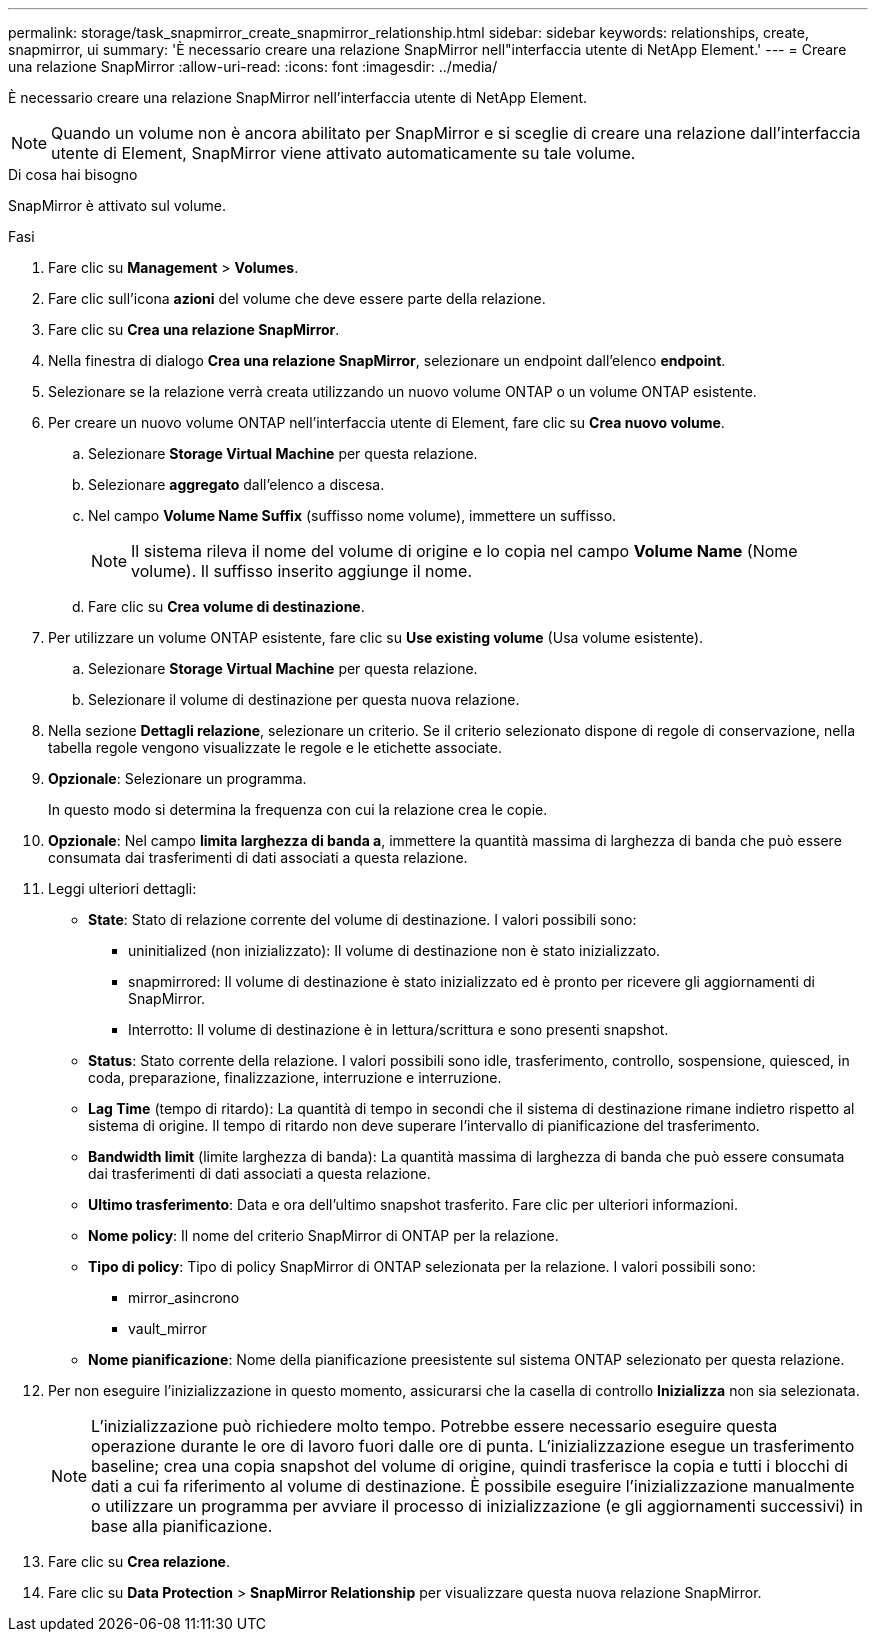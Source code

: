 ---
permalink: storage/task_snapmirror_create_snapmirror_relationship.html 
sidebar: sidebar 
keywords: relationships, create, snapmirror, ui 
summary: 'È necessario creare una relazione SnapMirror nell"interfaccia utente di NetApp Element.' 
---
= Creare una relazione SnapMirror
:allow-uri-read: 
:icons: font
:imagesdir: ../media/


[role="lead"]
È necessario creare una relazione SnapMirror nell'interfaccia utente di NetApp Element.


NOTE: Quando un volume non è ancora abilitato per SnapMirror e si sceglie di creare una relazione dall'interfaccia utente di Element, SnapMirror viene attivato automaticamente su tale volume.

.Di cosa hai bisogno
SnapMirror è attivato sul volume.

.Fasi
. Fare clic su *Management* > *Volumes*.
. Fare clic sull'icona *azioni* del volume che deve essere parte della relazione.
. Fare clic su *Crea una relazione SnapMirror*.
. Nella finestra di dialogo *Crea una relazione SnapMirror*, selezionare un endpoint dall'elenco *endpoint*.
. Selezionare se la relazione verrà creata utilizzando un nuovo volume ONTAP o un volume ONTAP esistente.
. Per creare un nuovo volume ONTAP nell'interfaccia utente di Element, fare clic su *Crea nuovo volume*.
+
.. Selezionare *Storage Virtual Machine* per questa relazione.
.. Selezionare *aggregato* dall'elenco a discesa.
.. Nel campo *Volume Name Suffix* (suffisso nome volume), immettere un suffisso.
+

NOTE: Il sistema rileva il nome del volume di origine e lo copia nel campo *Volume Name* (Nome volume). Il suffisso inserito aggiunge il nome.

.. Fare clic su *Crea volume di destinazione*.


. Per utilizzare un volume ONTAP esistente, fare clic su *Use existing volume* (Usa volume esistente).
+
.. Selezionare *Storage Virtual Machine* per questa relazione.
.. Selezionare il volume di destinazione per questa nuova relazione.


. Nella sezione *Dettagli relazione*, selezionare un criterio. Se il criterio selezionato dispone di regole di conservazione, nella tabella regole vengono visualizzate le regole e le etichette associate.
. *Opzionale*: Selezionare un programma.
+
In questo modo si determina la frequenza con cui la relazione crea le copie.

. *Opzionale*: Nel campo *limita larghezza di banda a*, immettere la quantità massima di larghezza di banda che può essere consumata dai trasferimenti di dati associati a questa relazione.
. Leggi ulteriori dettagli:
+
** *State*: Stato di relazione corrente del volume di destinazione. I valori possibili sono:
+
*** uninitialized (non inizializzato): Il volume di destinazione non è stato inizializzato.
*** snapmirrored: Il volume di destinazione è stato inizializzato ed è pronto per ricevere gli aggiornamenti di SnapMirror.
*** Interrotto: Il volume di destinazione è in lettura/scrittura e sono presenti snapshot.


** *Status*: Stato corrente della relazione. I valori possibili sono idle, trasferimento, controllo, sospensione, quiesced, in coda, preparazione, finalizzazione, interruzione e interruzione.
** *Lag Time* (tempo di ritardo): La quantità di tempo in secondi che il sistema di destinazione rimane indietro rispetto al sistema di origine. Il tempo di ritardo non deve superare l'intervallo di pianificazione del trasferimento.
** *Bandwidth limit* (limite larghezza di banda): La quantità massima di larghezza di banda che può essere consumata dai trasferimenti di dati associati a questa relazione.
** *Ultimo trasferimento*: Data e ora dell'ultimo snapshot trasferito. Fare clic per ulteriori informazioni.
** *Nome policy*: Il nome del criterio SnapMirror di ONTAP per la relazione.
** *Tipo di policy*: Tipo di policy SnapMirror di ONTAP selezionata per la relazione. I valori possibili sono:
+
*** mirror_asincrono
*** vault_mirror


** *Nome pianificazione*: Nome della pianificazione preesistente sul sistema ONTAP selezionato per questa relazione.


. Per non eseguire l'inizializzazione in questo momento, assicurarsi che la casella di controllo *Inizializza* non sia selezionata.
+

NOTE: L'inizializzazione può richiedere molto tempo. Potrebbe essere necessario eseguire questa operazione durante le ore di lavoro fuori dalle ore di punta. L'inizializzazione esegue un trasferimento baseline; crea una copia snapshot del volume di origine, quindi trasferisce la copia e tutti i blocchi di dati a cui fa riferimento al volume di destinazione. È possibile eseguire l'inizializzazione manualmente o utilizzare un programma per avviare il processo di inizializzazione (e gli aggiornamenti successivi) in base alla pianificazione.

. Fare clic su *Crea relazione*.
. Fare clic su *Data Protection* > *SnapMirror Relationship* per visualizzare questa nuova relazione SnapMirror.

